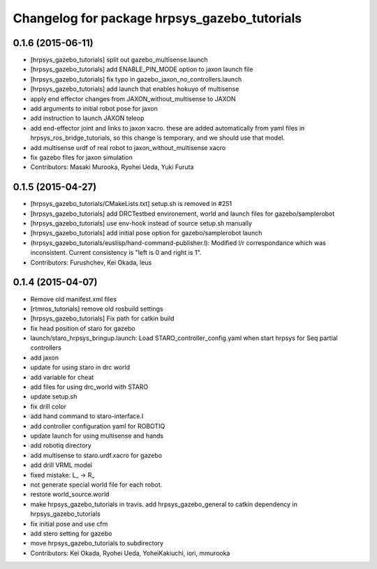 ^^^^^^^^^^^^^^^^^^^^^^^^^^^^^^^^^^^^^^^^^^^^^
Changelog for package hrpsys_gazebo_tutorials
^^^^^^^^^^^^^^^^^^^^^^^^^^^^^^^^^^^^^^^^^^^^^

0.1.6 (2015-06-11)
------------------
* [hrpsys_gazebo_tutorials] split out gazebo_multisense.launch
* [hrpsys_gazebo_tutorials] add ENABLE_PIN_MODE option to jaxon launch file
* [hrpsys_gazebo_tutorials] fix typo in gazebo_jaxon_no_controllers.launch
* [hrpsys_gazebo_tutorials] add launch that enables hokuyo of multisense
* apply end effector changes from JAXON_without_multisense to JAXON
* add arguments to initial robot pose for jaxon
* add instruction to launch JAXON teleop
* add end-effector joint and links to jaxon xacro. these are added automatically from yaml files in hrpsys_ros_bridge_tutorials, so this change is temporary, and we should use that model.
* add multisense urdf of real robot to jaxon_without_multisense xacro
* fix gazebo files for jaxon simulation
* Contributors: Masaki Murooka, Ryohei Ueda, Yuki Furuta

0.1.5 (2015-04-27)
------------------
* [hrpsys_gazebo_tutorials/CMakeLists.txt] setup.sh is removed in #251
* [hrpsys_gazebo_tutorials] add DRCTestbed environement, world and launch files for gazebo/samplerobot
* [hrpsys_gazebo_tutorials] use env-hook instead of source setup.sh manually
* [hrpsys_gazebo_tutorials] add initial pose option for gazebo/samplerobot launch
* (hrpsys_gazebo_tutorials/euslisp/hand-command-publisher.l): Modified l/r correspondance which was inconsistent. Current consistency is "left is 0 and right is 1".
* Contributors: Furushchev, Kei Okada, leus

0.1.4 (2015-04-07)
------------------
* Remove old manifest.xml files
* [rtmros_tutorials] remove old rosbuild settings
* [hrpsys_gazebo_tutorials] Fix path for catkin build
* fix head position of staro for gazebo
* launch/staro_hrpsys_bringup.launch: Load STARO_controller_config.yaml when start hrpsys for Seq partial controllers
* add jaxon
* update for using staro in drc world
* add variable for cheat
* add files for using drc_world with STARO
* update setup.sh
* fix drill color
* add hand command to staro-interface.l
* add controller configuration yaml for ROBOTIQ
* update launch for using multisense and hands
* add robotiq directory
* add multisense to staro.urdf.xacro for gazebo
* add drill VRML model
* fixed mistake: L_ -> R_
* not generate special world file for each robot.
* restore world_source.world
* make hrpsys_gazebo_tutorials in travis. add hrpsys_gazebo_general to catkin dependency in hrpsys_gazebo_tutorials
* fix initial pose and use cfm
* add stero setting for gazebo
* move hrpsys_gazebo_tutorials to subdirectory
* Contributors: Kei Okada, Ryohei Ueda, YoheiKakiuchi, iori, mmurooka
